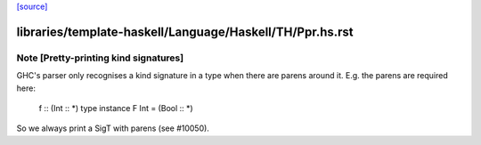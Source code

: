 `[source] <https://gitlab.haskell.org/ghc/ghc/tree/master/libraries/template-haskell/Language/Haskell/TH/Ppr.hs>`_

====================
libraries/template-haskell/Language/Haskell/TH/Ppr.hs.rst
====================

Note [Pretty-printing kind signatures]
~~~~~~~~~~~~~~~~~~~~~~~~~~~~~~~~~~~~~~~~~
GHC's parser only recognises a kind signature in a type when there are
parens around it.  E.g. the parens are required here:
   f :: (Int :: *)
   type instance F Int = (Bool :: *)
So we always print a SigT with parens (see #10050). 

